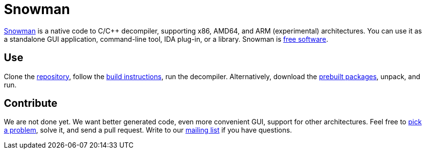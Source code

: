 Snowman
=======

http://derevenets.com/[Snowman] is a native code to C/C++ decompiler, supporting x86, AMD64, and ARM (experimental) architectures.
You can use it as a standalone GUI application, command-line tool, IDA plug-in, or a library.
Snowman is link:doc/licenses.asciidoc[free software].

Use
---
Clone the https://github.com/yegord/snowman[repository], follow the link:doc/build.asciidoc[build instructions], run the decompiler.
Alternatively, download the http://derevenets.com/[prebuilt packages], unpack, and run.

Contribute
----------
We are not done yet.
We want better generated code, even more convenient GUI, support for other architectures.
Feel free to link:doc/todo.asciidoc[pick a problem], solve it, and send a pull request.
Write to our link:http://lists.derevenets.com/mailman/listinfo/snowman[mailing list] if you have questions.
